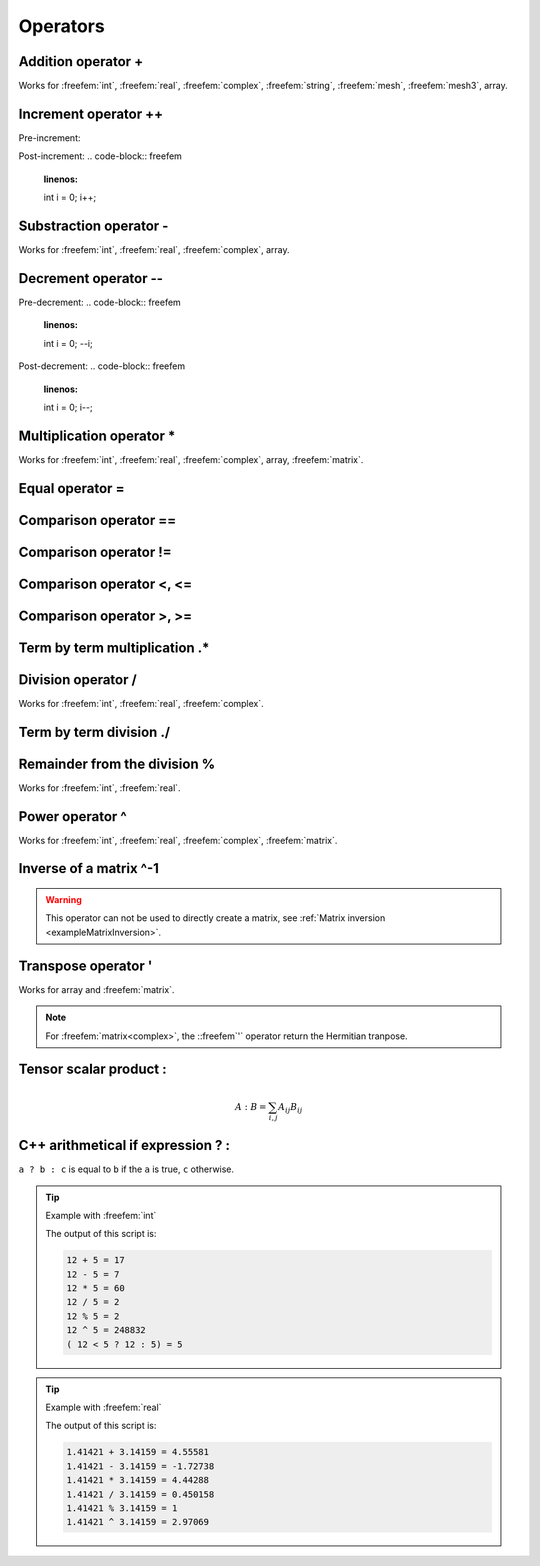 .. role:: freefem(code)
  :language: freefem

Operators
=========

Addition operator +
-------------------

.. code-block:: freefem
   :linenos:

   real a = 1. + 2.;

Works for :freefem:`int`, :freefem:`real`, :freefem:`complex`, :freefem:`string`, :freefem:`mesh`, :freefem:`mesh3`, array.

Increment operator ++
---------------------

Pre-increment:

.. code-block:: freefem
   :linenos:

   int i = 0;
   ++i;

Post-increment:
.. code-block:: freefem
   :linenos:

   int i = 0;
   i++;

Substraction operator -
-----------------------

.. code-block:: freefem
   :linenos:

   real a = 1. - 2.;

Works for :freefem:`int`, :freefem:`real`, :freefem:`complex`, array.

Decrement operator --
---------------------

Pre-decrement:
.. code-block:: freefem
   :linenos:

   int i = 0;
   --i;

Post-decrement:
.. code-block:: freefem
   :linenos:

   int i = 0;
   i--;

Multiplication operator *
-------------------------

.. code-block:: freefem
   :linenos:

   real[int] b;
   matrix A
   real[int] x = A^-1*b;

Works for :freefem:`int`, :freefem:`real`, :freefem:`complex`, array, :freefem:`matrix`.

Equal operator =
----------------

.. code-block:: freefem
   :linenos:

   real a = 1.;

Comparison operator ==
----------------------

.. code-block:: freefem
   :linenos:

   real a = 1.;
   real b = 1.;

   cout << (a == b) << endl;

Comparison operator !=
----------------------

.. code-block:: freefem
   :linenos:

   real a = 1.;
   real b = 2.;

   cout << (a != b) << endl;

Comparison operator <, <=
-------------------------

.. code-block:: freefem
   :linenos:

   real a = 1.;
   real b = 2.;

   cout << (a < b) << endl;
   cout << (a <= b) << endl;

Comparison operator >, >=
-------------------------

.. code-block:: freefem
   :linenos:

   real a = 3.;
   real b = 2.;

   cout << (a > b) << endl;
   cout << (a >= b) << endl;

Term by term multiplication .*
------------------------------

.. code-block:: freefem
   :linenos:

   matrix A = B .* C;

Division operator /
-------------------

.. code-block:: freefem
   :linenos:

   real a = 1. / 2.;

Works for :freefem:`int`, :freefem:`real`, :freefem:`complex`.

Term by term division ./
------------------------

.. code-block:: freefem
   :linenos:

   matrix A = B ./ C;

Remainder from the division %
-----------------------------

.. code-block:: freefem
   :linenos:

   int a = 1 % 2;

Works for :freefem:`int`, :freefem:`real`.

Power operator ^
----------------

.. code-block:: freefem
   :linenos:

   real a = 2.^2;

Works for :freefem:`int`, :freefem:`real`, :freefem:`complex`, :freefem:`matrix`.

Inverse of a matrix ^-1
-----------------------

.. code-block:: freefem
   :linenos:

   real[int] Res = A^-1 * b;

.. warning:: This operator can not be used to directly create a matrix, see :ref:`Matrix inversion <exampleMatrixInversion>`.

Transpose operator '
--------------------

.. code-block:: freefem
   :linenos:

   real[int] a = b';

Works for array and :freefem:`matrix`.

.. note:: For :freefem:`matrix<complex>`, the ::freefem`'` operator return the Hermitian tranpose.

Tensor scalar product :
-----------------------

.. math::


   A:B = \sum_{i,j}{A_{ij}B_{ij}}

C++ arithmetical if expression ? :
--------------------------------------

``a ? b : c`` is equal to ``b`` if the ``a`` is true, ``c`` otherwise.

.. tip:: Example with :freefem:`int`

   .. code-block:: freefem
      :linenos:

      int a = 12; int b = 5;

      cout << a << " + " << b << " = " << a + b << endl;
      cout << a << " - " << b << " = " << a - b << endl;
      cout << a << " * " << b << " = " << a * b << endl;
      cout << a << " / " << b << " = " << a / b << endl;
      cout << a << " % " << b << " = " << a % b << endl;
      cout << a << " ^ " << b << " = " << a ^ b << endl;
      cout << "( " << a << " < " << b << " ? " << a << " : " << b << ") = " << (a < b ? a : b) << endl;

   The output of this script is:

   .. code-block:: bash

      12 + 5 = 17
      12 - 5 = 7
      12 * 5 = 60
      12 / 5 = 2
      12 % 5 = 2
      12 ^ 5 = 248832
      ( 12 < 5 ? 12 : 5) = 5

.. tip:: Example with :freefem:`real`

   .. code-block:: freefem
      :linenos:

      real a = qsrt(2.); real b = pi;

      cout << a << " + " << b << " = " << a + b << endl;
      cout << a << " - " << b << " = " << a - b << endl;
      cout << a << " * " << b << " = " << a * b << endl;
      cout << a << " / " << b << " = " << a / b << endl;
      cout << a << " % " << b << " = " << a % b << endl;
      cout << a << " ^ " << b << " = " << a ^ b << endl;
      cout << "( " << a << " < " << b << " ? " << a << " : " << b << ") = " << (a < b ? a : b) << endl;

   The output of this script is:

   .. code-block:: bash

      1.41421 + 3.14159 = 4.55581
      1.41421 - 3.14159 = -1.72738
      1.41421 * 3.14159 = 4.44288
      1.41421 / 3.14159 = 0.450158
      1.41421 % 3.14159 = 1
      1.41421 ^ 3.14159 = 2.97069
